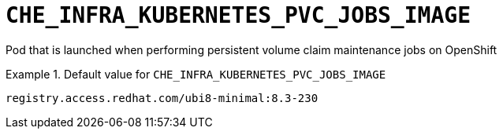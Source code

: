 [id="che_infra_kubernetes_pvc_jobs_image_{context}"]
= `+CHE_INFRA_KUBERNETES_PVC_JOBS_IMAGE+`

Pod that is launched when performing persistent volume claim maintenance jobs on OpenShift


.Default value for `+CHE_INFRA_KUBERNETES_PVC_JOBS_IMAGE+`
====
----
registry.access.redhat.com/ubi8-minimal:8.3-230
----
====

